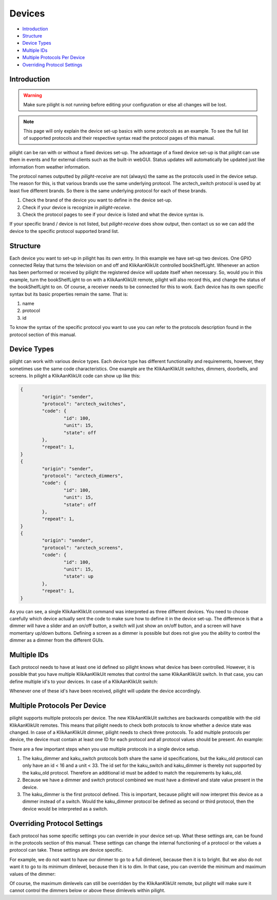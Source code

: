 Devices
=======

* `Introduction`_
* `Structure`_
* `Device Types`_
* `Multiple IDs`_
* `Multiple Protocols Per Device`_
* `Overriding Protocol Settings`_

Introduction
------------

.. warning::

   Make sure pilight is not running before editing your configuration or else all changes will be lost.

.. note::

	This page will only explain the device set-up basics with some protocols as an example. To see the full
	list of supported protocols and their respective syntax read the protocol pages of this manual.

pilight can be ran with or without a fixed devices set-up. The advantage of a fixed device set-up is that pilight can use them in events and for external clients such as the built-in webGUI. Status updates will automatically be updated just like information from weather information.

The protocol names outputted by *pilight-receive* are not (always) the same as the protocols used in the device setup. The reason for this, is that various brands use the same underlying protocol. The arctech_switch protocol is used by at least five different brands. So there is the same underlying protocol for each of these brands.

#. Check the brand of the device you want to define in the device set-up.
#. Check if your device is recognize in *pilight-receive*.
#. Check the protocol pages to see if your device is listed and what the device syntax is.

If your specific brand / device is not listed, but *pilight-receive* does show output, then contact us so we can add the device to the specific protocol supported brand list.

Structure
---------

.. code-block:: json
   :linenos:

   {
     "devices": {
       "television": {
         "protocol": [ "relay" ],
         "id": [{
           "gpio": 3
         }],
         "state": "off"
       },
        "bookShelfLight": {
         "protocol": [ "kaku_switch" ],
         "id": [{
           "id": 123456,
            "unit": 1
         }],
         "state": "off"
       }
     }
   }

Each device you want to set-up in pilight has its own entry. In this example we have set-up two devices. One GPIO connected Relay that turns the television on and off and KlikAanKlikUit controlled bookShelfLight. Whenever an action has been performed or received by pilight the registered device will update itself when necessary. So, would you in this example, turn the bookShelfLight to on with a KlikAanKlikUit remote, pilight will also record this, and change the status of the bookShelfLight to on. Of course, a receiver needs to be connected for this to work. Each device has its own specific syntax but its basic properties remain the same. That is:

#. name
#. protocol
#. id

To know the syntax of the specific protocol you want to use you can refer to the protocols description found in the protocol section of this manual.

Device Types
------------

pilight can work with various device types. Each device type has different functionality and requirements, however, they sometimes use the same code characteristics. One example are the KlikAanKlikUit switches, dimmers, doorbells, and screens. In pilight a KlikAanKlikUit code can show up like this:

.. code-block:: console

	{
		"origin": "sender",
		"protocol": "arctech_switches",
		"code": {
			"id": 100,
			"unit": 15,
			"state": off
		},
		"repeat": 1,
	}
	{
		"origin": "sender",
		"protocol": "arctech_dimmers",
		"code": {
			"id": 100,
			"unit": 15,
			"state": off
		},
		"repeat": 1,
	}
	{
		"origin": "sender",
		"protocol": "arctech_screens",
		"code": {
			"id": 100,
			"unit": 15,
			"state": up
		},
		"repeat": 1,
	}

As you can see, a single KlikAanKlikUit command was interpreted as three different devices. You need to choose carefully which device actually sent the code to make sure how to define it in the device set-up. The difference is that a dimmer will have a slider and an on/off button, a switch will just show an on/off button, and a screen will have momentary up/down buttons. Defining a screen as a dimmer is possible but does not give you the ability to control the dimmer as a dimmer from the different GUIs.

Multiple IDs
------------

Each protocol needs to have at least one id defined so pilight knows what device has been controlled. However, it is possible that you have multiple KlikAanKlikUit remotes that control the same KlikAanKlikUit switch. In that case, you can define multiple id's to your devices. In case of a KlikAanKlikUit switch:

.. code-block:: json
   :linenos:

   {
     "devices": {
       "bookShelfLight": {
         "protocol": ["kaku_switch"],
         "id": [{
           "id": 1234,
           "unit": 0
         },
         {
           "id": 2345,
           "unit": 1
         }],
         "state": "off"
       }
     }
   }

Whenever one of these id's have been received, pilight will update the device accordingly.

Multiple Protocols Per Device
-----------------------------

pilight supports multiple protocols per device. The new KlikAanKlikUit switches are backwards compatible with the old KlikAanKlikUit remotes. This means that pilight needs to check both protocols to know whether a device state was changed. In case of a KlikAanKlikUit dimmer, pilight needs to check three protocols. To add multiple protocols per device, the device must contain at least one ID for each protocol and all protocol values should be present. An example:

.. code-block:: json
   :linenos:

   {
     "devices": {
       "bookShelfLight": {
         "protocol": [ "kaku_dimmer", "kaku_switch", "kaku_old" ],
         "id": [{
           "id": 123456,
           "unit": 1
         },
         {
           "id": 10,
           "unit": 5
         }],
         "state": "off",
         "dimlevel": 10
       }
     }
   }

There are a few important steps when you use multiple protocols in a single device setup.

1. The kaku_dimmer and kaku_switch protocols both share the same id specifications, but the kaku_old protocol can only have an id < 16 and a unit < 33. The id set for the kaku_switch and kaku_dimmer is thereby not supported by the kaku_old protocol. Therefore an additional id must be added to match the requirements by kaku_old.

2. Because we have a dimmer and switch protocol combined we must have a dimlevel and state value present in the device.

3. The kaku_dimmer is the first protocol defined. This is important, because pilight will now interpret this device as a dimmer instead of a switch. Would the kaku_dimmer protocol be defined as second or third protocol, then the device would be interpreted as a switch.

Overriding Protocol Settings
----------------------------

Each protocol has some specific settings you can override in your device set-up. What these settings are, can be found in the protocols section of this manual. These settings can change the internal functioning of a protocol or the values a protocol can take. These settings are device specific.

For example, we do not want to have our dimmer to go to a full dimlevel, because then it is to bright. But we also do not want it to go to its minimum dimlevel, because then it is to dim. In that case, you can override the minimum and maximum values of the dimmer:

.. code-block:: json
   :linenos:

   {
     "devices": {
       "bookShelfLight": {
         "protocol": [ "kaku_dimmer" ],
         "id": [{
           "id": 1234,
           "unit": 1
         }],
         "state": "on",
         "dimlevel": 3,
         "dimlevel-minimum": 3,
         "dimlevel-maximum": 10
       }
     }
   }

Of course, the maximum dimlevels can still be overridden by the KlikAanKlikUit remote, but pilight will make sure it cannot control the dimmers below or above these dimlevels within pilight.